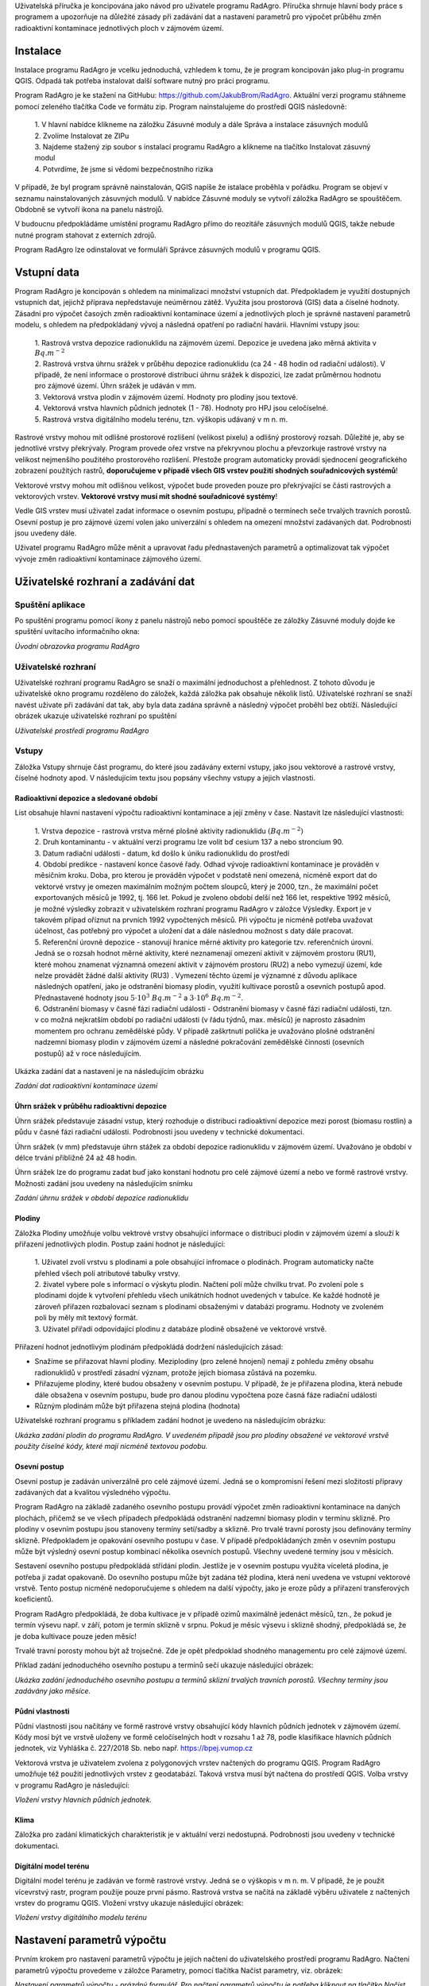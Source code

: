 Uživatelská příručka je koncipována jako návod pro uživatele programu
RadAgro. Příručka shrnuje hlavní body práce s programem a upozorňuje
na důležité zásady při zadávání dat a nastavení parametrů pro výpočet
průběhu změn radioaktivní kontaminace jednotlivých ploch v zájmovém
území.


Instalace
=========

Instalace programu RadAgro je vcelku jednoduchá, vzhledem k tomu, že
je program koncipován jako plug-in programu QGIS. Odpadá tak potřeba
instalovat další software nutný pro práci programu.

Program RadAgro je ke stažení na GitHubu: https://github.com/JakubBrom/RadAgro.
Aktuální verzi programu stáhneme pomocí zeleného tlačítka Code ve
formátu zip. Program nainstalujeme do prostředí QGIS následovně:

    | 1. V hlavní nabídce klikneme na záložku Zásuvné moduly a dále
        Správa a instalace zásuvných modulů
    | 2. Zvolíme Instalovat ze ZIPu
    | 3. Najdeme stažený zip soubor s instalací programu RadAgro a
        klikneme na tlačítko Instalovat zásuvný modul
    | 4. Potvrdíme, že jsme si vědomi bezpečnostního rizika

V případě, že byl program správně nainstalován, QGIS napíše že
istalace proběhla v pořádku. Program se objeví v seznamu
nainstalovaných zásuvných modulů. V nabídce Zásuvné moduly se vytvoří
záložka RadAgro se spouštěčem. Obdobně se vytvoří ikona
|ico| na panelu nástrojů.

.. |ico| image:: figs/symbols/icon.png
    :width: 0.5 cm

V budoucnu předpokládáme umístění programu RadAgro přímo do reozitáře
zásuvných modulů QGIS, takže nebude nutné program stahovat z
externích zdrojů.

Program RadAgro lze odinstalovat ve formuláři Správce zásuvných
modulů v programu QGIS.


Vstupní data
============

Program RadAgro je koncipován s ohledem na minimalizaci množství
vstupních dat. Předpokladem je využití dostupných vstupních dat,
jejichž příprava nepředstavuje neúměrnou zátěž. Využita jsou
prostorová (GIS) data a číselné hodnoty. Zásadní pro výpočet časoých
změn radioaktivní kontaminace území a jednotlivých ploch je správné
nastavení parametrů modelu, s ohledem na předpokládaný vývoj a
následná opatření po radiační havárii. Hlavními vstupy jsou:

    | 1. Rastrová vrstva depozice radionuklidu na zájmovém území.
        Depozice je uvedena jako měrná aktivita v :math:`Bq.m^{-2}`
    | 2. Rastrová vrstva úhrnu srážek v průběhu depozice radionuklidu
        (ca 24 - 48 hodin od radiační události). V případě, že není
        informace o prostorové distribuci úhrnu srážek k dispozici, lze
        zadat průměrnou hodnotu pro zájmové území. Úhrn srážek je
        udáván v mm.
    | 3. Vektorová vrstva plodin v zájmovém území. Hodnoty pro
        plodiny jsou textové.
    | 4. Vektorová vrstva hlavních půdních jednotek (1 - 78). Hodnoty
        pro HPJ jsou celočíselné.
    | 5. Rastrová vrstva digitálního modelu terénu, tzn. výškopis
        udávaný v m n. m.

Rastrové vrstvy mohou mít odlišné prostorové rozlišení (velikost
pixelu) a odlišný prostorový rozsah. Důležité je, aby se jednotlivé
vrstvy překrývaly. Program provede ořez vrstve na překryvnou plochu a
převzorkuje rastrové vrstvy na velikost nejmenšího použitého
prostorového rozlišení. Přestože program automaticky provádí
sjednocení geografického zobrazení použitých rastrů, **doporučujeme v
případě všech GIS vrstev použití shodných souřadnicových systémů**!

Vektorové vrstvy mohou mít odlišnou velikost, výpočet bude proveden
pouze pro překrývající se části rastrových a vektorových vrstev.
**Vektorové vrstvy musí mít shodné souřadnicové systémy**!

Vedle GIS vrstev musí uživatel zadat informace o osevním postupu,
případně o termínech seče trvalých travních porostů. Osevní postup je
pro zájmové území volen jako univerzální s ohledem na omezení
množství zadávaných dat. Podrobnosti jsou uvedeny dále.

Uživatel programu RadAgro může měnit a upravovat řadu přednastavených
parametrů a optimalizovat tak výpočet vývoje změn radioaktivní
kontaminace zájmového území.


Uživatelské rozhraní a zadávání dat
===================================

Spuštění aplikace
-----------------

Po spuštění programu pomocí ikony |ico| z panelu nástrojů nebo pomocí
spouštěče ze záložky Zásuvné moduly dojde ke spuštění uvítacího
informačního okna:


.. image:: figs/UI/uvod.png
    :align: center
    :scale: 40%

*Úvodní obrazovka programu RadAgro*


Uživatelské rozhraní
--------------------

Uživatelské rozhraní programu RadAgro se snaží o maximální
jednoduchost a přehlednost. Z tohoto důvodu je uživatelské okno
programu rozděleno do záložek, každá záložka pak obsahuje několik
listů. Uživatelské rozhraní se snaží navést uživate při zadávání dat
tak, aby byla data zadána správně a následný výpočet proběhl bez
obtíží. Následující obrázek ukazuje uživatelské rozhraní po spuštění


.. image:: figs/UI/UI.png
    :align: center
    :scale: 30%

*Uživatelské prostředí programu RadAgro*


Vstupy
------

Záložka Vstupy shrnuje část programu, do které jsou zadávány externí
vstupy, jako jsou vektorové a rastrové vrstvy, číselné hodnoty apod.
V následujícím textu jsou popsány všechny vstupy a jejich vlastnosti.


Radioaktivní depozice a sledované období
+++++++++++++++++++++++++++++++++++++++++

List obsahuje hlavní nastavení výpočtu radioaktivní kontaminace a
její změny v čase. Nastavit lze následující vlastnosti:

    | 1. Vrstva depozice - rastrová vrstva měrné plošné aktivity
        radionuklidu :math:`(Bq.m^{-2})`
    | 2. Druh kontaminantu - v aktuální verzi programu lze volit bď
        cesium 137 a nebo stroncium 90.
    | 3. Datum radiační události - datum, kd došlo k úniku
        radionuklidu do prostředí
    | 4. Období predikce - nastavení konce časové řady. Odhad vývoje
        radioaktivní kontaminace je prováděn v měsíčním kroku. Doba,
        pro kterou je prováděn výpočet v podstatě není omezená, nicméně
        export dat do vektorvé vrstvy je omezen maximálním možným počtem
        sloupců, který je 2000, tzn., že maximální počet
        exportovaných měsíců je 1992, tj. 166 let. Pokud je zvoleno
        období delší než 166 let, respektive 1992 měsíců, je možné
        výsledky zobrazit v uživatelském rozhraní programu RadAgro v
        záložce Výsledky. Export je v takovém případ oříznut na
        prvních 1992 vypočtených měsíců. Při výpočtu je nicméně
        potřeba uvažovat účelnost, čas potřebný pro výpočet a uložení
        dat a dále následnou možnost s daty dále pracovat.
    | 5. Referenční úrovně depozice - stanovují hranice měrné
        aktivity pro kategorie tzv. referenčních úrovní. Jedná se o
        rozsah hodnot měrné aktivity, které neznamenají omezení
        aktivit v zájmovém prostoru (RU1), které mohou znamenat
        významná omezení aktivit v zájmovém prostoru (RU2) a nebo
        vymezují území, kde nelze provádět žádné další aktivity (RU3)
        . Vymezení těchto území je významné z důvodu aplikace
        následných opatření, jako je odstranění biomasy plodin,
        využití kultivace porostů a osevních postupů apod.
        Přednastavené hodnoty jsou :math:`5 \cdot 10^{3} \ Bq.m^{-2}` a
        :math:`3 \cdot 10^6 \ Bq.m^{-2}`.
    | 6. Odstranění biomasy v časné fázi radiační události -
        Odstranění biomasy v časné fázi radiační události, tzn. v co
        možná nejkratším období po radiační události (v řádu týdnů, max.
        měsíců) je naprosto zásadním momentem pro ochranu zemědělské
        půdy. V případě zaškrtnutí políčka je uvažováno plošné
        odstranění nadzemní biomasy plodin v zájmovém území a
        následné pokračování zemědělské činnosti (osevních postupů)
        až v roce následujícím.

Ukázka zadání dat a nastavení je na následujícím obrázku

.. image:: figs/UI/in_depo.png
    :align: center
    :scale: 30%

*Zadání dat radioaktivní kontaminace území*


Úhrn srážek v průběhu radioaktivní depozice
++++++++++++++++++++++++++++++++++++++++++++

Úhrn srážek představuje zásadní vstup, který rozhoduje o distribuci
radioaktivní depozice mezi porost (biomasu rostlin) a půdu v časné
fázi radiační události. Podrobnosti jsou uvedeny v technické
dokumentaci.

Úhrn srážek (v mm) představuje úhrn stážek za období depozice
radionuklidu v zájmovém území. Uvažováno je období v délce trvání
přibližně 24 až 48 hodin.

Úhrn srážek lze do programu zadat buď jako konstaní hodnotu pro celé
zájmové území a nebo ve formě rastrové vrstvy. Možnosti zadání jsou
uvedeny na následujícím snímku

.. image:: figs/UI/in_srazky.png
    :align: center
    :scale: 30%

*Zadání úhrnu srážek v období depozice radionuklidu*


Plodiny
+++++++

Záložka Plodiny umožňuje volbu vektrové vrstvy obsahující informace o
distribuci plodin v zájmovém území a slouží k přiřazení jednotlivých
plodin. Postup zaání hodnot je následující:

    | 1. Uživatel zvolí vrstvu s plodinami a pole obsahující infromace o
        plodinách. Program automaticky načte přehled všech polí
        atributové tabulky vrstvy.
    | 2. živatel vybere pole s informací o výskytu plodin. Načtení
        polí může chvilku trvat. Po zvolení pole s plodinami dojde k
        vytvoření přehledu všech unikátních hodnot uvedených v
        tabulce. Ke každé hodnotě je zároveň přiřazen rozbalovací
        seznam s plodinami obsaženými v databázi programu. Hodnoty ve
        zvoleném poli by měly mít textový formát.
    | 3. Uživatel přiřadí odpovídající plodinu z databáze plodině
        obsažené ve vektorové vrstvě.

Přiřazení hodnot jednotlivým plodinám předpokládá dodržení
následujících zásad:

* Snažíme se přiřazovat hlavní plodiny. Meziplodiny (pro zelené
  hnojení) nemají z pohledu změny obsahu radionuklidů v prostředí
  zásadní význam, protože jejich biomasa zůstává na pozemku.
* Přiřazujeme plodiny, které budou obsaženy v osevním postupu. V
  případě, že je přiřazena plodina, která nebude dále obsažena v
  osevním postupu, bude pro danou plodinu vypočtena poze časná fáze
  radiační události
* Různým plodinám může být přiřazena stejná plodina (hodnota)

Uživatelské rozhraní programu s příkladem zadání hodnot je uvedeno na
následujícím obrázku:

.. image:: figs/UI/in_plodiny.png
    :align: center
    :scale: 30%

*Ukázka zadání plodin do programu RadAgro. V uvedeném případě jsou
pro plodiny obsažené ve vektorové vrstvě použity číselné kódy, které
mají nicméně textovou podobu.*


Osevní postup
+++++++++++++

Osevní postup je zadáván univerzálně pro celé zájmové území. Jedná se
o kompromisní řešení mezi složitostí přípravy zadávaných dat a
kvalitou výsledného výpočtu.

Program RadAgro na základě zadaného osevního postupu provádí výpočet
změn radioaktivní kontaminace na daných plochách, přičemž se ve všech
případech předpokládá odstranění nadzemní biomasy plodin v termínu
sklizně. Pro plodiny v osevním postupu jsou stanoveny termíny
setí/sadby a sklizně. Pro trvalé travní porosty jsou definovány
termíny sklizně. Předpokladem je opakování osevního postupu v čase. V
případě předpokládaných změn v osevním postupu může být výsledný
osevní postup kombinací několika osevních postupů.
Všechny uvedené termíny jsou v měsících.

Sestavení osevního postupu předpokládá střídání plodin. Jestliže je v
osevním postupu využita víceletá plodina, je potřeba ji zadat
opakovaně. Do osevního postupu může být zadána též plodina, která
není uvedena ve vstupní vektorové vrstvě. Tento postup nicméně
nedoporučujeme s ohledem na další výpočty, jako je eroze půdy a
přiřazení transferových koeficientů.

Program RadAgro předpokládá, že doba kultivace je v případě ozimů
maximálně jedenáct měsíců, tzn., že pokud je termín výsevu např. v
září, potom je termín sklizně v srpnu. Pokud je měsíc výsevu i
sklizně shodný, předpokládá se, že je doba kultivace pouze jeden měsíc!

Trvalé travní porosty mohou být až trojsečné. Zde je opět předpoklad
shodného managementu pro celé zájmové území.

Příklad zadání jednoduchého osevního postupu a termínů sečí ukazuje
následující obrázek:

.. image:: figs/UI/in_op.png
    :align: center
    :scale: 30%

*Ukázka zadání jednoduchého osevního postupu a termínů sklizní trvalých
travních porostů. Všechny termíny jsou zadávány jako měsíce.*


Půdní vlastnosti
+++++++++++++++++

Půdní vlastnosti jsou načítány ve formě rastrové vrstvy obsahující
kódy hlavních půdních jednotek v zájmovém území. Kódy mosí být ve
vrstvě uloženy ve formě celočíselných hodt v rozsahu 1 až 78, podle
klasifikace hlavních půdních jednotek, viz Vyhláška č. 227/2018 Sb.
nebo např. https://bpej.vumop.cz

Vektorová vrstva je uživatelem zvolena z polygonových vrstev
načtených do programu QGIS. Program RadAgro umožňuje též použití
jednotlivých vrstev z geodatabází. Taková vrstva musí být načtena do
prostředí QGIS. Volba vrstvy v programu RadAgro je následující:

.. image:: figs/UI/in_hpj.png
    :align: center
    :scale: 30%

*Vložení vrstvy hlavních půdních jednotek.*


Klima
++++++

Záložka pro zadání klimatických charakteristik je v aktuální verzi
nedostupná. Podrobnosti jsou uvedeny v technické dokumentaci.


Digitální model terénu
+++++++++++++++++++++++

Digitální model terénu je zadáván ve formě rastrové vrstvy. Jedná se
o výškopis v m n. m.  V případě, že je použit vícevrstvý rastr,
program použije pouze první pásmo. Rastrová vrstva se načítá na
základě výběru uživatele z načtených vrstev do programu QGIS. Vložení
vrstvy ukazuje následující obrázek:

.. image:: figs/UI/in_dmt.png
    :align: center
    :scale: 30%

*Vložení vrstvy digitálního modelu terénu*


Nastavení parametrů výpočtu
===========================

Prvním krokem pro nastavení parametrů výpočtu je jejich načtení do
uživatelského prostředí programu RadAgro. Načtení parametrů výpočtu
provedeme v záložce Parametry, pomocí tlačítka Načíst parametry, viz.
obrázek:

.. image:: figs/UI/parametry.png
    :align: center
    :scale: 30%

*Nastavení parametrů výpočtu - prázdný formulář. Pro načtení parametrů
výpočtu je potřeba kliknout na tlačítko Načíst parametry.*


Po načtení parametrů výpočtu je možné jednotlivé parametry upravovat a
měnit. Upravovat lze parametry pro růstový model, půdní erozi,
hydrologické charakteristiky a transferové koeficienty.

Růstový model
--------------

Parametry růstového modelu představují zdrojová data pro výpočet
růstových charakteristik plodin, zejména pak sušiny nadzemní biomasy a
indexu listové pokryvnosti pro termín radiační události. Hodnoty
parametrů jsou použity pro výpočet změn radioaktivní kontaminace v
časné fázi radiační události. Podrobnosti k vlastnímu výpočtu jsou
uvedeny v technické dokumentaci. Ukázkázka zadání dat je znázorněna
na následujících obrázcích.

+---------------------------------+---------------------------------+
|.. image:: figs/UI/par_rm1.png   |.. image:: figs/UI/par_rm2.png   |
|    :align: center               |        :align: center           |
|    :scale: 30%                  |        :scale: 30%              |
+---------------------------------+---------------------------------+

*Ukázka nastavení parametrů růstového modelu pro jednotlivé plodiny.
Hodnoty parametrů růstové křivky Koef_m a Koef_n lze automaticky
přepočítat pomocí tlačítka Přepočítat.*


Hydrologický model
-------------------

Formulář pro práci s parametry hydrologického modelu je vaktuální
verzi programu RadAgro nedostupný. Podrobnosti jsou uvedeny v
technické dokumentaci.


Erozní model
-------------

Erozní model použitý v programu RadAgro vychází z Univerzální rovnice
pro výpočet ztráty půdy (Universal Soil Loss Equation, USLE).
Zadávané parametry představují vstupní data pro výpočet nebo
přiřazení jednotlivých faktorů rovnice. Program přiřazuje parametry
pouze zvoleným plodinám, případně Hlavním půdním jednotkám, které
byly zvoleny v části Vstupy. Všechny parametry lze upravovat podle
potřeby a lokálních specifik. Podrobnosti k modelu jsou uvedeny v
technické dokumentaci, případně lze další informace najít v
literatuře (např. Janeček a kol. 2012). Vstupní formulář pro zadání
parametrů erozního modelu ukazuje následující obrázek.

.. image:: figs/UI/par_eroze.png
    :align: center
    :scale: 30%

*Obrázek ukazuje zadání parametrů pro výpočet eroze půdy*


Radioaktivita a radiotransfer
------------------------------

List Radioaktivita a radiotransfer obsahuje tabulku přiřazení
transferových koeficientů jednotlivým plodinám. Použity jsou střední
hodnoty získané z literárních zdrojů. Koeficienty je možné upravovat
podle potřeby. Zadání dat ukazuje obrázek.

.. image:: figs/UI/par_tk.png
    :align: center
    :scale: 30%

*Zadání parametrů radioaktivního přenosu radionuklidu do nadzemní
biomasy plodin.*

Výstup
-------

Do pole Výstup se zadává cesta k výstupnímu souboru, který bude
vytvořen při výpočtu. Použijte tlačítko pro procházení adresářové
struktury vpravo od textového pole.


Výsledky výpočtu
=================

Výsledkem výpočtu změn radioaktivní depozice je vektorvá vrstva
obsahující informace o časových změnách radioaktivní depozice pro
jednotlivé obsažené polygony. Po provedeném výpočtu si lze
prohlédnout výsledky v záložce Výsledky.

Výpočet výsledků je indikován indikátorem průběhu výpočtu v
informačním řádku programu QGIS, kde je možné průběh výpočtu též
ukončit.

.. image:: figs/UI/progr_bar.png
    :align: center

Po dokončení výpočtu se v infromačním řádku programu QGIS zobrazí
možnost načtení vypočtené vrstvy do prostředí QGIS.

.. image:: figs/UI/progbar_vystup.png
    :align: center


Vektorová vrstva
-----------------

Hlavním výsledkem výpočtu je vektorvá vrstva časových změn
radioaktivní kontaminace jednotlivých ploch zájmového území. Plochy
odpovídají původním plochám plodin.

Vektorová vrstva je ukládána ve formátu GeoPackage (GPKG). Jedná se o
moderní geodatabázi založenou na otevřené platformě SQLite3, kterou
lze používat ve většině dostupných GIS softwarech.

Maximální počet predikovaných měsíců v časovém období predikce je
1992, tzn. 166 let.

Následující obrázek ukazuje vektorovou vrstvu vypočtené radioaktivní
kontaminace pro jednotlivé plochy zájmového území a dále je zobrazena
atributová tabulku vrstvy s daty.
Na podkladu snímku je patrná původní rastrová mapa radioaktivní
depozice simulovaná programem HARP RP.

.. image:: figs/UI/map_cont.png
    :align: center

*Vektorová vrstvu vypočtené radioaktivní kontaminace pro jednotlivé
plochy zájmového území. Na podkladu je patrná původní rastrová mapa
radioaktivní depozice simulovaná programem HARP RP. Vektorová vrstva
byla vytvořena formou náhodných Tiessenových polygonů.*

.. image:: figs/UI/attr_tab.png
    :align: center

*Atributová tabulka vektorové vrstvy obsahující vypočtená data
radioaktivní kontaminace pro jednotlivé měsíce. Popis významu
jednotlivých sloupců je uveden v textu.*

Atributová tabulka vektorové vrstvy obsahuje následující údaje:

* fid: Identifikační číslo polygonu
* ID_orig: Původní identifikace plodiny, která byla na dané ploše na
  začátku období predikce
* Plocha_ha: Plocha polygonu v ha
* ID_set: Nastavený identifikátor přiřazené plodiny
* Nazev: Název přiřazené plodiny
* Tot_depo: Měrná aktivita radioaktivní depozice :math:`(Bq.m^{-2})`
* Depo_red: Radioaktivní kontaminace :math:`(Bq.m^{-2})` redukovaná
  sklizní nadzemní biomasy plodin v časné fázi radiační události
* M1 - M...: Jednotlivé měsíce predikovaného období


Grafické znázornění výsledků
-----------------------------

Program RadAgro obsahuje záložku Výsedky, která je zpřístupněna po
dokončení výpočtu. Záložka obsahuje grafické znázornění časové řady
pro jednotlivé polygony vektorové vrstvy. Mezi jednotlivými polygony
lze přecházet v rozbalovacím seznamu buď pomocí šipky nebo lze zadat
identifikační číslo (fid) daného polygonu. V grafu lze použít buď
lineární nebo logaritmickou škálu osy Y, na které je vynesena měrná
aktivita radioaktivní kontaminace dané plochy v :math:`Bq.m^{-2}`, na
ose X jsou vyneseny údaje o počádeční úrovni kontaminace (depozice),
o redukované úrovni kontamnace po provedených opatřeních v časné fázi
radiační události a dále je zaznamenán celý predikovaný časový vývoj
radioaktivní depozice. Délka predikované časové řady není omezena.

Dále uvádíme několik ukázek vypočtených výsledků pro příklad
jednoduchého osevního postupu pro polní plochy, ukázku výpočtu pro
kosené trvalé travní porosty a pro les.

+--------------------------------+--------------------------------+
|.. image:: figs/UI/75l_log1.png |.. image:: figs/UI/75l_lin1.png |
|    :align: center              |        :align: center          |
+--------------------------------+--------------------------------+

*Ukázka zobrazení časové řady predikce v průběhu 75 let. Zobrazeny
jsou výsledky pro polní plodiny v logaritmické a lineární škále.*

+--------------------------------+--------------------------------+
|.. image:: figs/UI/75l_lin4.png |.. image:: figs/UI/75l_lin3.png |
|    :align: center              |        :align: center          |
+--------------------------------+--------------------------------+

*Porovnání průběhu vývoje radioaktivní kontaminace v průběhu 75 let
od radiační události. Levý snímek ukazuje průběh v případě lesního
porostu, kde nebyl aplikován žádný management, pravý snímek ukazuje
kosený travní porost. Zde je zajímavostí změna trendu vývoje. Důvodem
je změna managementu s ohledem na přechod plochy z referenční úrovně
3 do referenční úrově 2. V porovnání s vývojem kontaminace polní
plochy na předchozím snímku můžeme vidět zásadní vliv odstranění
kontaminované biomasy v časné fázi radiační události.*

+----------------------------------+----------------------------------+
|.. image:: figs/UI/3r_log2.png    |.. image:: figs/UI/3r_log2_nm.png |
|    :align: center                |        :align: center            |
+----------------------------------+----------------------------------+
|.. image:: figs/UI/3r_log1.png    |.. image:: figs/UI/3r_log1_nm.png |
|    :align: center                |        :align: center            |
+----------------------------------+----------------------------------+

*Porovnání změny kontaminace ve tříletém horizontu v případě
provedeného opatření v časné fázi (odstranění nadzemní biomasy) a v
případě pokračování běžného managementu. Zakřivení křivky v částech
mezi "skoky" je dáno vlivem eroze půdy, pokles pak radioaktivní
přeměnou radionuklidu. Skoky jsou dány odstraněním nadzemní biomasy.
Snímky v horní řadě jsou pro polní plochy, ve spodní řadě pro
trojsečný trvalý travní porost.*
